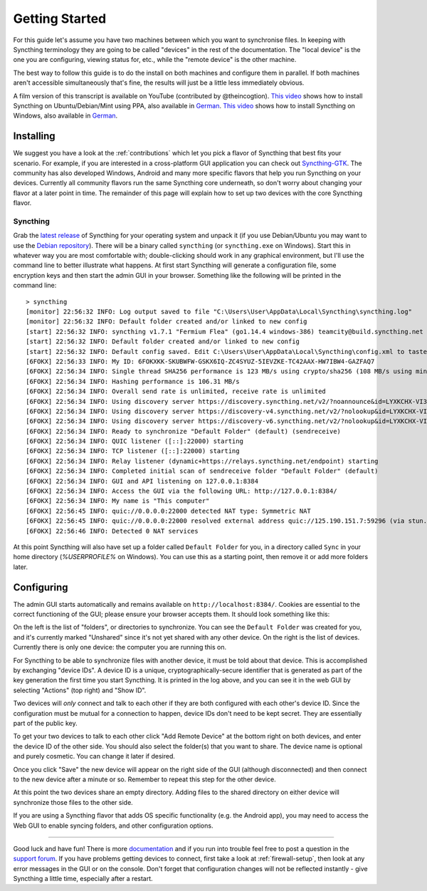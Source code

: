 .. _getting-started:

Getting Started
===============

For this guide let's assume you have two machines between which you want
to synchronise files. In keeping with Syncthing terminology they are
going to be called "devices" in the rest of the documentation. The
"local device" is the one you are configuring, viewing status for, etc.,
while the "remote device" is the other machine.

The best way to follow this guide is to do the install on both machines
and configure them in parallel. If both machines aren't accessible
simultaneously that's fine, the results will just be a little less
immediately obvious.

A film version of this transcript is available on YouTube (contributed by
@theincogtion). `This video <https://www.youtube.com/watch?v=foTxCfhxVLE>`__
shows how to install Syncthing on Ubuntu/Debian/Mint using PPA, also available
in `German <https://www.youtube.com/watch?v=Gh5nUlDzqJc>`__. `This video
<https://www.youtube.com/watch?v=2QcO8ikxzxA>`__ shows how to install Syncthing
on Windows, also available in `German
<https://www.youtube.com/watch?v=7LziT3KDiMU>`__.

Installing
----------

We suggest you have a look at the :ref:`contributions` which let
you pick a flavor of Syncthing that best fits your scenario. For example, if you
are interested in a cross-platform GUI application you can check out
`Syncthing-GTK`_. The community has also developed Windows, Android and many
more specific flavors that help you run Syncthing on your devices. Currently
all community flavors run the same Syncthing core underneath, so don't worry
about changing your flavor at a later point in time. The remainder of this page
will explain how to set up two devices with the core Syncthing flavor.

.. _`Syncthing-GTK`: https://github.com/syncthing-gtk/syncthing-gtk

Syncthing
~~~~~~~~~

Grab the `latest release`_ of Syncthing for your operating system and unpack
it (if you use Debian/Ubuntu you may want to use the `Debian repository`_). 
There will be a binary called ``syncthing`` (or ``syncthing.exe`` on
Windows). Start this in whatever way you are most comfortable with;
double-clicking should work in any graphical environment, but I'll use the
command line to better illustrate what happens. At first start Syncthing will
generate a configuration file, some encryption keys and then start the admin GUI in your
browser. Something like the following will be printed in the command line::

    > syncthing
    [monitor] 22:56:32 INFO: Log output saved to file "C:\Users\User\AppData\Local\Syncthing\syncthing.log"
    [monitor] 22:56:32 INFO: Default folder created and/or linked to new config
    [start] 22:56:32 INFO: syncthing v1.7.1 "Fermium Flea" (go1.14.4 windows-386) teamcity@build.syncthing.net 2020-07-11 18:17:41 UTC
    [start] 22:56:32 INFO: Default folder created and/or linked to new config
    [start] 22:56:32 INFO: Default config saved. Edit C:\Users\User\AppData\Local\Syncthing\config.xml to taste (with Syncthing stopped) or use the GUI
    [6FOKX] 22:56:33 INFO: My ID: 6FOKXKK-SKUBWFW-GSKX6IQ-ZC4SYUZ-5IEVZKE-TC42AAX-HW7IBW4-GAZFAQ7
    [6FOKX] 22:56:34 INFO: Single thread SHA256 performance is 123 MB/s using crypto/sha256 (108 MB/s using minio/sha256-simd).
    [6FOKX] 22:56:34 INFO: Hashing performance is 106.31 MB/s
    [6FOKX] 22:56:34 INFO: Overall send rate is unlimited, receive rate is unlimited
    [6FOKX] 22:56:34 INFO: Using discovery server https://discovery.syncthing.net/v2/?noannounce&id=LYXKCHX-VI3NYZR-ALCJBHF-WMZYSPK-QG6QJA3-MPFYMSO-U56GTUK-NA2MIAW
    [6FOKX] 22:56:34 INFO: Using discovery server https://discovery-v4.syncthing.net/v2/?nolookup&id=LYXKCHX-VI3NYZR-ALCJBHF-WMZYSPK-QG6QJA3-MPFYMSO-U56GTUK-NA2MIAW
    [6FOKX] 22:56:34 INFO: Using discovery server https://discovery-v6.syncthing.net/v2/?nolookup&id=LYXKCHX-VI3NYZR-ALCJBHF-WMZYSPK-QG6QJA3-MPFYMSO-U56GTUK-NA2MIAW
    [6FOKX] 22:56:34 INFO: Ready to synchronize "Default Folder" (default) (sendreceive)
    [6FOKX] 22:56:34 INFO: QUIC listener ([::]:22000) starting
    [6FOKX] 22:56:34 INFO: TCP listener ([::]:22000) starting
    [6FOKX] 22:56:34 INFO: Relay listener (dynamic+https://relays.syncthing.net/endpoint) starting
    [6FOKX] 22:56:34 INFO: Completed initial scan of sendreceive folder "Default Folder" (default)
    [6FOKX] 22:56:34 INFO: GUI and API listening on 127.0.0.1:8384
    [6FOKX] 22:56:34 INFO: Access the GUI via the following URL: http://127.0.0.1:8384/
    [6FOKX] 22:56:34 INFO: My name is "This computer"
    [6FOKX] 22:56:45 INFO: quic://0.0.0.0:22000 detected NAT type: Symmetric NAT
    [6FOKX] 22:56:45 INFO: quic://0.0.0.0:22000 resolved external address quic://125.190.151.7:59296 (via stun.syncthing.net:3478)
    [6FOKX] 22:56:46 INFO: Detected 0 NAT services

At this point Syncthing will also have set up a folder called
``Default Folder`` for you, in a directory called ``Sync`` in your home
directory (`%USERPROFILE%` on Windows). You can use this as a starting 
point, then remove it or add more folders later.

.. _`latest release`: https://github.com/syncthing/syncthing/releases/latest
.. _`Debian repository`: https://apt.syncthing.net/

Configuring
-----------

The admin GUI starts automatically and remains available on
``http://localhost:8384/``. Cookies are essential to the correct functioning of the GUI; please ensure your browser accepts them. It should look something like this:

.. image:: gs1.png

On the left is the list of "folders", or directories to synchronize. You
can see the ``Default Folder`` was created for you, and it's currently
marked "Unshared" since it's not yet shared with any other device. On
the right is the list of devices. Currently there is only one device:
the computer you are running this on.

For Syncthing to be able to synchronize files with another device, it
must be told about that device. This is accomplished by exchanging
"device IDs". A device ID is a unique, cryptographically-secure
identifier that is generated as part of the key generation the first
time you start Syncthing. It is printed in the log above, and you can
see it in the web GUI by selecting "Actions" (top right) and "Show ID".

Two devices will *only* connect and talk to each other if they are both configured with each other's device ID. Since the configuration must be mutual for
a connection to happen, device IDs don't need to be kept secret. They are essentially part of the public key.

To get your two devices to talk to each other click "Add Remote Device"
at the bottom right on both devices, and enter the device ID of the other side.
You should also select the folder(s) that you want to share. The device
name is optional and purely cosmetic. You can change it later if
desired.

.. image:: gs2.png
.. image:: gs3.png

Once you click "Save" the new device will appear on the right side of the
GUI (although disconnected) and then connect to the new device after a minute or so.
Remember to repeat this step for the other device. 

.. image:: gs5.png

At this point the two devices share an empty directory. Adding files to
the shared directory on either device will synchronize those files to the
other side.

If you are using a Syncthing flavor that adds OS specific functionality (e.g. the Android app), you may need to access the Web GUI to enable syncing folders, and other configuration options.

--------------

Good luck and have fun! There is more `documentation
<https://docs.syncthing.net/>`__ and if you run into trouble feel free to post
a question in the `support forum <https://forum.syncthing.net/c/support>`__.
If you have problems getting devices to connect, first take a look at
:ref:`firewall-setup`, then look at any error messages in the GUI or on the
console. Don't forget that configuration changes will not be reflected
instantly - give Syncthing a little time, especially after a restart.
